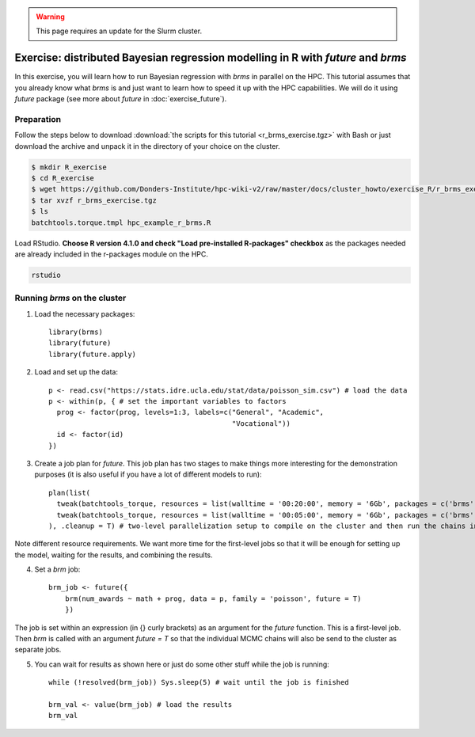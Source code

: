 .. _r-exercise-brms:

.. warning::
     This page requires an update for the Slurm cluster.

Exercise: distributed Bayesian regression modelling in R with `future` and `brms`
************************************************************************************

In this exercise, you will learn how to run Bayesian regression with `brms` in parallel on the HPC. This tutorial assumes that you already know what `brms` is and just want to learn how to speed it up with the HPC capabilities. We will do it using `future` package (see more about `future` in :doc:`exercise_future`).

Preparation
===========

Follow the steps below to download :download:`the scripts for this tutorial <r_brms_exercise.tgz>` with Bash or just download the archive and unpack it in the directory of your choice on the cluster.

.. code-block:: bash

    $ mkdir R_exercise
    $ cd R_exercise
    $ wget https://github.com/Donders-Institute/hpc-wiki-v2/raw/master/docs/cluster_howto/exercise_R/r_brms_exercise.tgz
    $ tar xvzf r_brms_exercise.tgz
    $ ls
    batchtools.torque.tmpl hpc_example_r_brms.R

Load RStudio. **Choose R version 4.1.0 and check "Load pre-installed R-packages" checkbox** as the packages needed are already included in the r-packages module on the HPC.

.. code-block:: bash

    rstudio

.. highlight:: r

Running `brms` on the cluster
=======================================

1. Load the necessary packages::

    library(brms)
    library(future)
    library(future.apply)

2. Load and set up the data::

    p <- read.csv("https://stats.idre.ucla.edu/stat/data/poisson_sim.csv") # load the data
    p <- within(p, { # set the important variables to factors
      prog <- factor(prog, levels=1:3, labels=c("General", "Academic",
                                                "Vocational"))
      id <- factor(id)
    })

3. Create a job plan for `future`. This job plan has two stages to make things more interesting for the demonstration purposes (it is also useful if you have a lot of different models to run)::

    plan(list(
      tweak(batchtools_torque, resources = list(walltime = '00:20:00', memory = '6Gb', packages = c('brms'))), # first jobs are submitted for 20 minutes
      tweak(batchtools_torque, resources = list(walltime = '00:05:00', memory = '6Gb', packages = c('brms')))  # the jobs created within these jobs are set to run with 5-minute limit
    ), .cleanup = T) # two-level parallelization setup to compile on the cluster and then run the chains in parallel

Note different resource requirements. We want more time for the first-level jobs so that it will be enough for setting up the model, waiting for the results, and combining the results.

4. Set a `brm` job::

    brm_job <- future({
        brm(num_awards ~ math + prog, data = p, family = 'poisson', future = T)
        })

The job is set within an expression (in {} curly brackets) as an argument for the `future` function. This is a first-level job. Then `brm` is called with an argument `future = T` so that the individual MCMC chains will also be send to the cluster as separate jobs.

5. You can wait for results as shown here or just do some other stuff while the job is running::

    while (!resolved(brm_job)) Sys.sleep(5) # wait until the job is finished

    brm_val <- value(brm_job) # load the results
    brm_val


